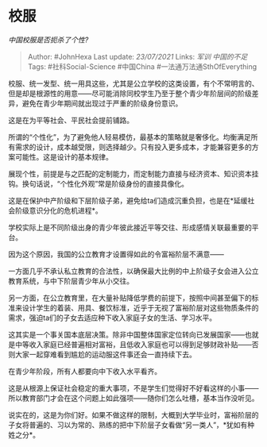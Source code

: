 * 校服
  :PROPERTIES:
  :CUSTOM_ID: 校服
  :END:

/中国校服是否扼杀了个性?/

#+BEGIN_QUOTE
  Author: #JohnHexa Last update: /23/07/2021/ Links: [[军训]]
  [[中国的不足]] Tags: #社科Social-Science #中国China
  #一法通万法通SthOfEverything
#+END_QUOTE

校服、统一发型、统一用具这些，尤其是公立学校的这类设置，有个不常明言的、但是却是根源性的用意------尽可能消除同校学生乃至于整个青少年阶层间的阶级差异，避免在青少年期间就出现过于严重的阶级身份意识。

这是在为平等社会、平民社会提前铺路。

所谓的“个性化”，为了避免他人轻易模仿，最基本的策略就是奢侈化。均衡满足所有需求的设计，成本越受限，则选择越少。只有投入更多成本，才能兼容更多的方案可能性。这是设计的基本规律。

展现个性，前提是与之匹配的定制能力，而定制能力直接与经济资本、知识资本挂钩。换句话说，“个性化外观”常是阶级身份的直接具像化。

这是在保护中产阶级和下层阶级子弟，避免给ta们造成沉重负担，也是在*延缓社会阶级意识分化的危机进程*。

学校实际上是不同阶级出身的青少年彼此接近平等交往、形成感情关联最重要的平台。

因为这个原因，我国的公立教育才设置得如此的令富裕阶层不满意------

一方面几乎不承认私立教育的合法性，以确保最大比例的中上阶级子女会进入公立教育系统，与中下阶层青少年从小交往。

另一方面，在公立教育里，在大量补贴降低学费的前提下，按照中间甚至偏下的标准来设计学生的着装、用具、餐饮标准，近乎于无视了富裕阶层对这些物质条件的需求，强迫ta们的子女去适应种下收入家庭子女的生活、学习水平。

这其实是一个事关国本底层决策。除非中国整体国家定位转向已发展国家------也就是中等收入家庭已经普遍相对富裕，且低收入家庭也可以得到足够财政补贴------否则大家一起穿难看到尴尬的运动服这件事还会一直持续下去。

在青少年阶段，所有人都要向中下收入水平看齐。

这是从根源上保证社会稳定的重大事项，不是学生们觉得好不好看这样的小事------所以教育部门才会在这个问题上如此强项------随你们怎么吐槽，基本当作没听见。

说实在的，这是为你们好。如果不做这样的限制，大概到大学毕业时，富裕阶层的子女将普遍的、习以为常的、熟练的把中下阶层子女看做“另一类人”，*犹如有种姓之分*。
